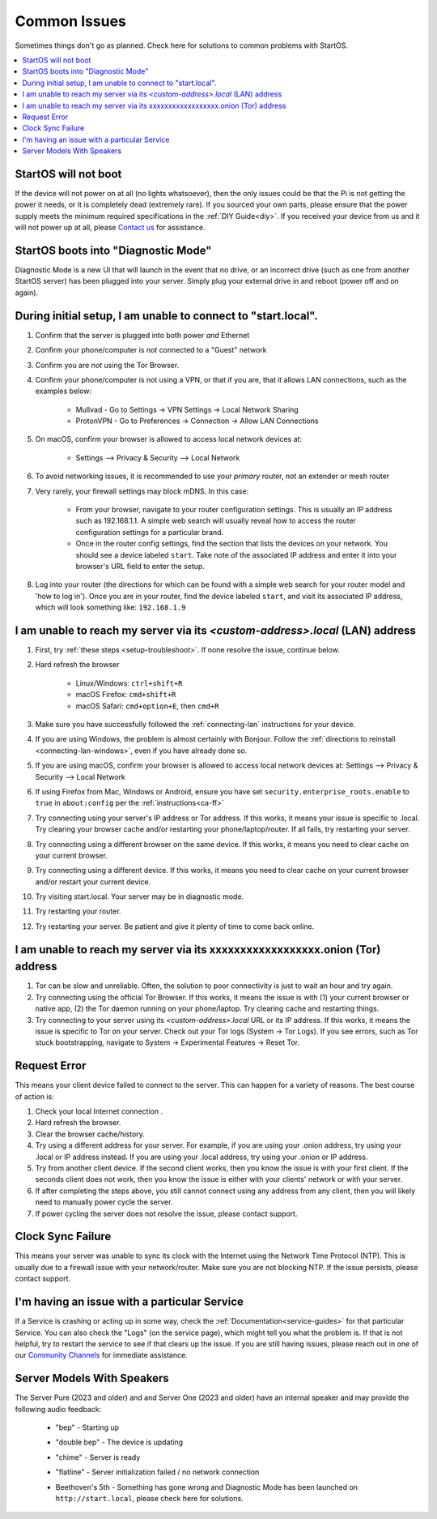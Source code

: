 .. _common-issues:

=============
Common Issues
=============
Sometimes things don't go as planned. Check here for solutions to common problems with StartOS.

.. contents::
  :depth: 2 
  :local:

StartOS will not boot
---------------------
If the device will not power on at all (no lights whatsoever), then the only issues could be that the Pi is not getting the power it needs, or it is completely dead (extremely rare). If you sourced your own parts, please ensure that the power supply meets the minimum required specifications in the :ref:`DIY Guide<diy>`. If you received your device from us and it will not power up at all, please `Contact us <https://start9.com/contact>`_ for assistance.

StartOS boots into "Diagnostic Mode"
------------------------------------
Diagnostic Mode is a new UI that will launch in the event that no drive, or an incorrect drive (such as one from another StartOS server) has been plugged into your server. Simply plug your external drive in and reboot (power off and on again).

.. _setup-troubleshoot:

During initial setup, I am unable to connect to "start.local".
----------------------------------------------------------------
#. Confirm that the server is plugged into both power `and` Ethernet
#. Confirm your phone/computer is `not` connected to a "Guest" network
#. Confirm you are `not` using the Tor Browser.
#. Confirm your phone/computer is not using a VPN, or that if you are, that it allows LAN connections, such as the examples below:

    - Mullvad - Go to Settings -> VPN Settings -> Local Network Sharing
    - ProtonVPN - Go to Preferences -> Connection -> Allow LAN Connections

#. On macOS, confirm your browser is allowed to access local network devices at:

    - Settings --> Privacy & Security --> Local Network

#. To avoid networking issues, it is recommended to use your `primary` router, not an extender or mesh router
#. Very rarely, your firewall settings may block mDNS. In this case:

    - From your browser, navigate to your router configuration settings. This is usually an IP address such as 192.168.1.1. A simple web search will usually reveal how to access the router configuration settings for a particular brand.
    - Once in the router config settings, find the section that lists the devices on your network. You should see a device labeled ``start``. Take note of the associated IP address and enter it into your browser's URL field to enter the setup.

#. Log into your router (the directions for which can be found with a simple web search for your router model and 'how to log in'). Once you are in your router, find the device labeled ``start``, and visit its associated IP address, which will look something like: ``192.168.1.9``

.. _lan-troubleshoot:

I am unable to reach my server via its *<custom-address>.local* (LAN) address
------------------------------------------------------------------------------
#. First, try :ref:`these steps <setup-troubleshoot>`. If none resolve the issue, continue below.
#. Hard refresh the browser

    - Linux/Windows: ``ctrl+shift+R``
    - macOS Firefox: ``cmd+shift+R``
    - macOS Safari: ``cmd+option+E``, then ``cmd+R``

#. Make sure you have successfully followed the :ref:`connecting-lan` instructions for your device.
#. If you are using Windows, the problem is almost certainly with Bonjour. Follow the :ref:`directions to reinstall <connecting-lan-windows>`, even if you have already done so.
#. If you are using macOS, confirm your browser is allowed to access local network devices at: Settings --> Privacy & Security --> Local Network
#. If using Firefox from Mac, Windows or Android, ensure you have set ``security.enterprise_roots.enable`` to ``true`` in ``about:config`` per the :ref:`instructions<ca-ff>`
#. Try connecting using your server's IP address or Tor address. If this works, it means your issue is specific to .local. Try clearing your browser cache and/or restarting your phone/laptop/router. If all fails, try restarting your server.
#. Try connecting using a different browser on the same device. If this works, it means you need to clear cache on your current browser.
#. Try connecting using a different device. If this works, it means you need to clear cache on your current browser and/or restart your current device.
#. Try visiting start.local. Your server may be in diagnostic mode.
#. Try restarting your router.
#. Try restarting your server. Be patient and give it plenty of time to come back online.

.. _tor-troubleshoot:

I am unable to reach my server via its xxxxxxxxxxxxxxxxxx.onion (Tor) address
-----------------------------------------------------------------------------
#. Tor can be slow and unreliable. Often, the solution to poor connectivity is just to wait an hour and try again.
#. Try connecting using the official Tor Browser. If this works, it means the issue is with (1) your current browser or native app, (2) the Tor daemon running on your phone/laptop. Try clearing cache and restarting things.
#. Try connecting to your server using its *<custom-address>.local* URL or its IP address. If this works, it means the issue is specific to Tor on your server. Check out your Tor logs (System -> Tor Logs). If you see errors, such as Tor stuck bootstrapping, navigate to System -> Experimental Features -> Reset Tor.

Request Error
-------------
This means your client device failed to connect to the server. This can happen for a variety of reasons. The best course of action is:

1. Check your local Internet connection .
2. Hard refresh the browser.
3. Clear the browser cache/history.
4. Try using a different address for your server. For example, if you are using your .onion address, try using your .local or IP address instead. If you are using your .local address, try using your .onion or IP address.
5. Try from another client device. If the second client works, then you know the issue is with your first client. If the seconds client does not work, then you know the issue is either with your clients' network or with your server.
6. If after completing the steps above, you still cannot connect using any address from any client, then you will likely need to manually power cycle the server.
7. If power cycling the server does not resolve the issue, please contact support.

Clock Sync Failure
------------------
This means your server was unable to sync its clock with the Internet using the Network Time Protocol (NTP). This is usually due to a firewall issue with your network/router. Make sure you are not blocking NTP. If the issue persists, please contact support.

I'm having an issue with a particular Service
---------------------------------------------
If a Service is crashing or acting up in some way, check the :ref:`Documentation<service-guides>` for that particular Service.  You can also check the "Logs" (on the service page), which might tell you what the problem is.  If that is not helpful, try to restart the service to see if that clears up the issue.  If you are still having issues, please reach out in one of our `Community Channels <https://start9.com/contact>`_ for immediate assistance.

.. _sounds-bepchime:

Server Models With Speakers
---------------------------
The  Server Pure (2023 and older) and and Server One (2023 and older) have an internal speaker and may provide the following audio feedback:

    .. raw:: HTML

      <audio controls>
        <source src="/_static/sounds/BEP.mp3" type="audio/mpeg">
        Your browser does not support the audio element.
      </audio>

    * "bep" - Starting up

    .. raw:: HTML

      <audio controls>
        <source src="/_static/sounds/UPDATING.mp3" type="audio/mpeg">
        Your browser does not support the audio element.
      </audio>

    * "double bep" - The device is updating

    .. raw:: HTML

      <audio controls>
        <source src="/_static/sounds/CHIME.mp3" type="audio/mpeg">
        Your browser does not support the audio element.
      </audio>

    * "chime" - Server is ready

    .. raw:: HTML

      <audio controls>
        <source src="/_static/sounds/FLATLINE.mp3" type="audio/mpeg">
        Your browser does not support the audio element.
      </audio>

    * "flatline" - Server initialization failed / no network connection

    .. raw:: HTML

      <audio controls>
        <source src="/_static/sounds/BEETHOVEN.mp3" type="audio/mpeg">
        Your browser does not support the audio element.
      </audio>

    * Beethoven's 5th - Something has gone wrong and Diagnostic Mode has been launched on ``http://start.local``, please check here for solutions.
